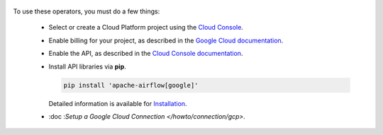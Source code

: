  .. Licensed to the Apache Software Foundation (ASF) under one
    or more contributor license agreements.  See the NOTICE file
    distributed with this work for additional information
    regarding copyright ownership.  The ASF licenses this file
    to you under the Apache License, Version 2.0 (the
    "License"); you may not use this file except in compliance
    with the License.  You may obtain a copy of the License at

 ..   http://www.apache.org/licenses/LICENSE-2.0

 .. Unless required by applicable law or agreed to in writing,
    software distributed under the License is distributed on an
    "AS IS" BASIS, WITHOUT WARRANTIES OR CONDITIONS OF ANY
    KIND, either express or implied.  See the License for the
    specific language governing permissions and limitations
    under the License.



To use these operators, you must do a few things:

  * Select or create a Cloud Platform project using the `Cloud Console <https://console.cloud.google.com/project>`__.
  * Enable billing for your project, as described in the `Google Cloud documentation <https://cloud.google.com/billing/docs/how-to/modify-project#enable_billing_for_a_project>`__.
  * Enable the API, as described in the `Cloud Console documentation <https://cloud.google.com/apis/docs/enable-disable-apis>`__.
  * Install API libraries via **pip**.

    .. code-block:: bash

      pip install 'apache-airflow[google]'

    Detailed information is available for `Installation <https://airflow.readthedocs.io/en/latest/installation.html>`__.

  * :doc :`Setup a Google Cloud Connection </howto/connection/gcp>`.
